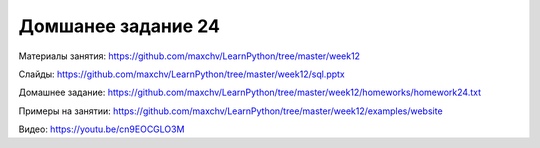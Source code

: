 ===================
Домшанее задание 24
===================

Материалы занятия:  https://github.com/maxchv/LearnPython/tree/master/week12

Слайды:	            https://github.com/maxchv/LearnPython/tree/master/week12/sql.pptx

Домашнее задание:   https://github.com/maxchv/LearnPython/tree/master/week12/homeworks/homework24.txt

Примеры на занятии: https://github.com/maxchv/LearnPython/tree/master/week12/examples/website		

Видео: 				https://youtu.be/cn9EOCGLO3M